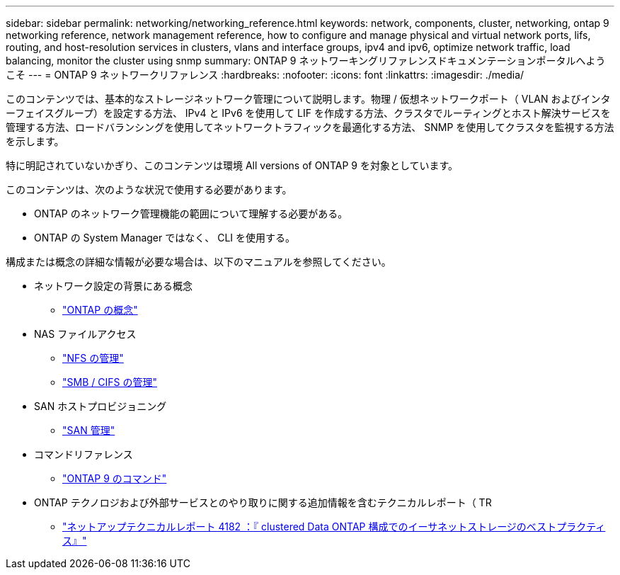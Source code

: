 ---
sidebar: sidebar 
permalink: networking/networking_reference.html 
keywords: network, components, cluster, networking, ontap 9 networking reference, network management reference, how to configure and manage physical and virtual network ports, lifs, routing, and host-resolution services in clusters, vlans and interface groups, ipv4 and ipv6, optimize network traffic, load balancing, monitor the cluster using snmp 
summary: ONTAP 9 ネットワーキングリファレンスドキュメンテーションポータルへようこそ 
---
= ONTAP 9 ネットワークリファレンス
:hardbreaks:
:nofooter: 
:icons: font
:linkattrs: 
:imagesdir: ./media/


[role="lead"]
このコンテンツでは、基本的なストレージネットワーク管理について説明します。物理 / 仮想ネットワークポート（ VLAN およびインターフェイスグループ）を設定する方法、 IPv4 と IPv6 を使用して LIF を作成する方法、クラスタでルーティングとホスト解決サービスを管理する方法、ロードバランシングを使用してネットワークトラフィックを最適化する方法、 SNMP を使用してクラスタを監視する方法を示します。

特に明記されていないかぎり、このコンテンツは環境 All versions of ONTAP 9 を対象としています。

このコンテンツは、次のような状況で使用する必要があります。

* ONTAP のネットワーク管理機能の範囲について理解する必要がある。
* ONTAP の System Manager ではなく、 CLI を使用する。


構成または概念の詳細な情報が必要な場合は、以下のマニュアルを参照してください。

* ネットワーク設定の背景にある概念
+
** https://docs.netapp.com/ontap-9/topic/com.netapp.doc.dot-cm-concepts/home.html["ONTAP の概念"^]


* NAS ファイルアクセス
+
** https://docs.netapp.com/ontap-9/topic/com.netapp.doc.cdot-famg-nfs/home.html["NFS の管理"^]
** https://docs.netapp.com/ontap-9/topic/com.netapp.doc.cdot-famg-cifs/home.html["SMB / CIFS の管理"^]


* SAN ホストプロビジョニング
+
** https://docs.netapp.com/ontap-9/topic/com.netapp.doc.dot-cm-sanag/home.html["SAN 管理"^]


* コマンドリファレンス
+
** http://docs.netapp.com/ontap-9/topic/com.netapp.doc.dot-cm-cmpr/GUID-5CB10C70-AC11-41C0-8C16-B4D0DF916E9B.html["ONTAP 9 のコマンド"^]


* ONTAP テクノロジおよび外部サービスとのやり取りに関する追加情報を含むテクニカルレポート（ TR
+
** http://www.netapp.com/us/media/tr-4182.pdf["ネットアップテクニカルレポート 4182 ：『 clustered Data ONTAP 構成でのイーサネットストレージのベストプラクティス』"^]



